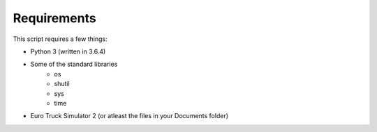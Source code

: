 Requirements
============

This script requires a few things:

* Python 3 (written in 3.6.4)
* Some of the standard libraries
   * os
   * shutil
   * sys
   * time
* Euro Truck Simulator 2 (or atleast the files in your Documents folder)